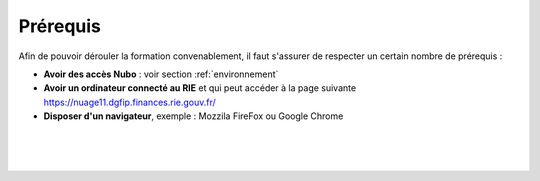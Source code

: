 Prérequis
===================================

Afin de pouvoir dérouler la formation convenablement, il faut s'assurer de respecter un certain nombre de prérequis :

* **Avoir des accès Nubo** : voir section :ref:`environnement`
* **Avoir un ordinateur connecté au RIE** et qui peut accéder à la page suivante https://nuage11.dgfip.finances.rie.gouv.fr/
* **Disposer d'un navigateur**, exemple : Mozzila FireFox ou Google Chrome

|
|
|